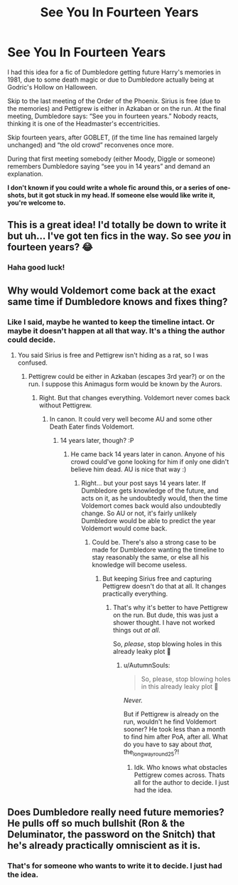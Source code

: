 #+TITLE: See You In Fourteen Years

* See You In Fourteen Years
:PROPERTIES:
:Author: the_long_way_round25
:Score: 43
:DateUnix: 1537005527.0
:DateShort: 2018-Sep-15
:FlairText: Prompt
:END:
I had this idea for a fic of Dumbledore getting future Harry's memories in 1981, due to some death magic or due to Dumbledore actually being at Godric's Hollow on Halloween.

Skip to the last meeting of the Order of the Phoenix. Sirius is free (due to the memories) and Pettigrew is either in Azkaban or on the run. At the final meeting, Dumbledore says: “See you in fourteen years.” Nobody reacts, thinking it is one of the Headmaster's eccentricities.

Skip fourteen years, after GOBLET, (if the time line has remained largely unchanged) and “the old crowd” reconvenes once more.

During that first meeting somebody (either Moody, Diggle or someone) remembers Dumbledore saying “see you in 14 years” and demand an explanation.

*I don't known if you could write a whole fic around this, or a series of one-shots, but it got stuck in my head. If someone else would like write it, you're welcome to.*


** This is a great idea! I'd totally be down to write it but uh... I've got ten fics in the way. So see /you/ in fourteen years? 😂
:PROPERTIES:
:Author: EmiCLJ
:Score: 40
:DateUnix: 1537013165.0
:DateShort: 2018-Sep-15
:END:

*** Haha good luck!
:PROPERTIES:
:Author: the_long_way_round25
:Score: 11
:DateUnix: 1537015953.0
:DateShort: 2018-Sep-15
:END:


** Why would Voldemort come back at the exact same time if Dumbledore knows and fixes thing?
:PROPERTIES:
:Author: AutumnSouls
:Score: 7
:DateUnix: 1537018236.0
:DateShort: 2018-Sep-15
:END:

*** Like I said, maybe he wanted to keep the timeline intact. Or maybe it doesn't happen at all that way. It's a thing the author could decide.
:PROPERTIES:
:Author: the_long_way_round25
:Score: 5
:DateUnix: 1537023564.0
:DateShort: 2018-Sep-15
:END:

**** You said Sirius is free and Pettigrew isn't hiding as a rat, so I was confused.
:PROPERTIES:
:Author: AutumnSouls
:Score: 4
:DateUnix: 1537024750.0
:DateShort: 2018-Sep-15
:END:

***** Pettigrew could be either in Azkaban (escapes 3rd year?) or on the run. I suppose this Animagus form would be known by the Aurors.
:PROPERTIES:
:Author: the_long_way_round25
:Score: 1
:DateUnix: 1537034923.0
:DateShort: 2018-Sep-15
:END:

****** Right. But that changes everything. Voldemort never comes back without Pettigrew.
:PROPERTIES:
:Author: AutumnSouls
:Score: 4
:DateUnix: 1537038585.0
:DateShort: 2018-Sep-15
:END:

******* In canon. It could very well become AU and some other Death Eater finds Voldemort.
:PROPERTIES:
:Author: the_long_way_round25
:Score: 1
:DateUnix: 1537040939.0
:DateShort: 2018-Sep-16
:END:

******** 14 years later, though? :P
:PROPERTIES:
:Author: AutumnSouls
:Score: 3
:DateUnix: 1537044673.0
:DateShort: 2018-Sep-16
:END:

********* He came back 14 years later in canon. Anyone of his crowd could've gone looking for him if only one didn't believe him dead. AU is nice that way :)
:PROPERTIES:
:Author: the_long_way_round25
:Score: 1
:DateUnix: 1537045048.0
:DateShort: 2018-Sep-16
:END:

********** Right... but your post says 14 years later. If Dumbledore gets knowledge of the future, and acts on it, as he undoubtedly would, then the time Voldemort comes back would also undoubtedly change. So AU or not, it's fairly unlikely Dumbledore would be able to predict the year Voldemort would come back.
:PROPERTIES:
:Author: AutumnSouls
:Score: 2
:DateUnix: 1537045711.0
:DateShort: 2018-Sep-16
:END:

*********** Could be. There's also a strong case to be made for Dumbledore wanting the timeline to stay reasonably the same, or else all his knowledge will become useless.
:PROPERTIES:
:Author: the_long_way_round25
:Score: 1
:DateUnix: 1537046163.0
:DateShort: 2018-Sep-16
:END:

************ But keeping Sirius free and capturing Pettigrew doesn't do that at all. It changes practically everything.
:PROPERTIES:
:Author: AutumnSouls
:Score: 2
:DateUnix: 1537046329.0
:DateShort: 2018-Sep-16
:END:

************* That's why it's better to have Pettigrew on the run. But dude, this was just a shower thought. I have not worked things out /at all/.

So, /please/, stop blowing holes in this already leaky plot 🤣
:PROPERTIES:
:Author: the_long_way_round25
:Score: 1
:DateUnix: 1537046566.0
:DateShort: 2018-Sep-16
:END:

************** u/AutumnSouls:
#+begin_quote
  So, please, stop blowing holes in this already leaky plot 🤣
#+end_quote

/Never./

But if Pettigrew is already on the run, wouldn't he find Voldemort sooner? He took less than a month to find him after PoA, after all. What do you have to say about /that,/ the_long_way_round25?!
:PROPERTIES:
:Author: AutumnSouls
:Score: 1
:DateUnix: 1537048165.0
:DateShort: 2018-Sep-16
:END:

*************** Idk. Who knows what obstacles Pettigrew comes across. Thats all for the author to decide. I just had the idea.
:PROPERTIES:
:Author: the_long_way_round25
:Score: 1
:DateUnix: 1537076667.0
:DateShort: 2018-Sep-16
:END:


** Does Dumbledore really need future memories? He pulls off so much bullshit (Ron & the Deluminator, the password on the Snitch) that he's already practically omniscient as it is.
:PROPERTIES:
:Author: hchan1
:Score: 2
:DateUnix: 1537060874.0
:DateShort: 2018-Sep-16
:END:

*** That's for someone who wants to write it to decide. I just had the idea.
:PROPERTIES:
:Author: the_long_way_round25
:Score: 1
:DateUnix: 1537076553.0
:DateShort: 2018-Sep-16
:END:
